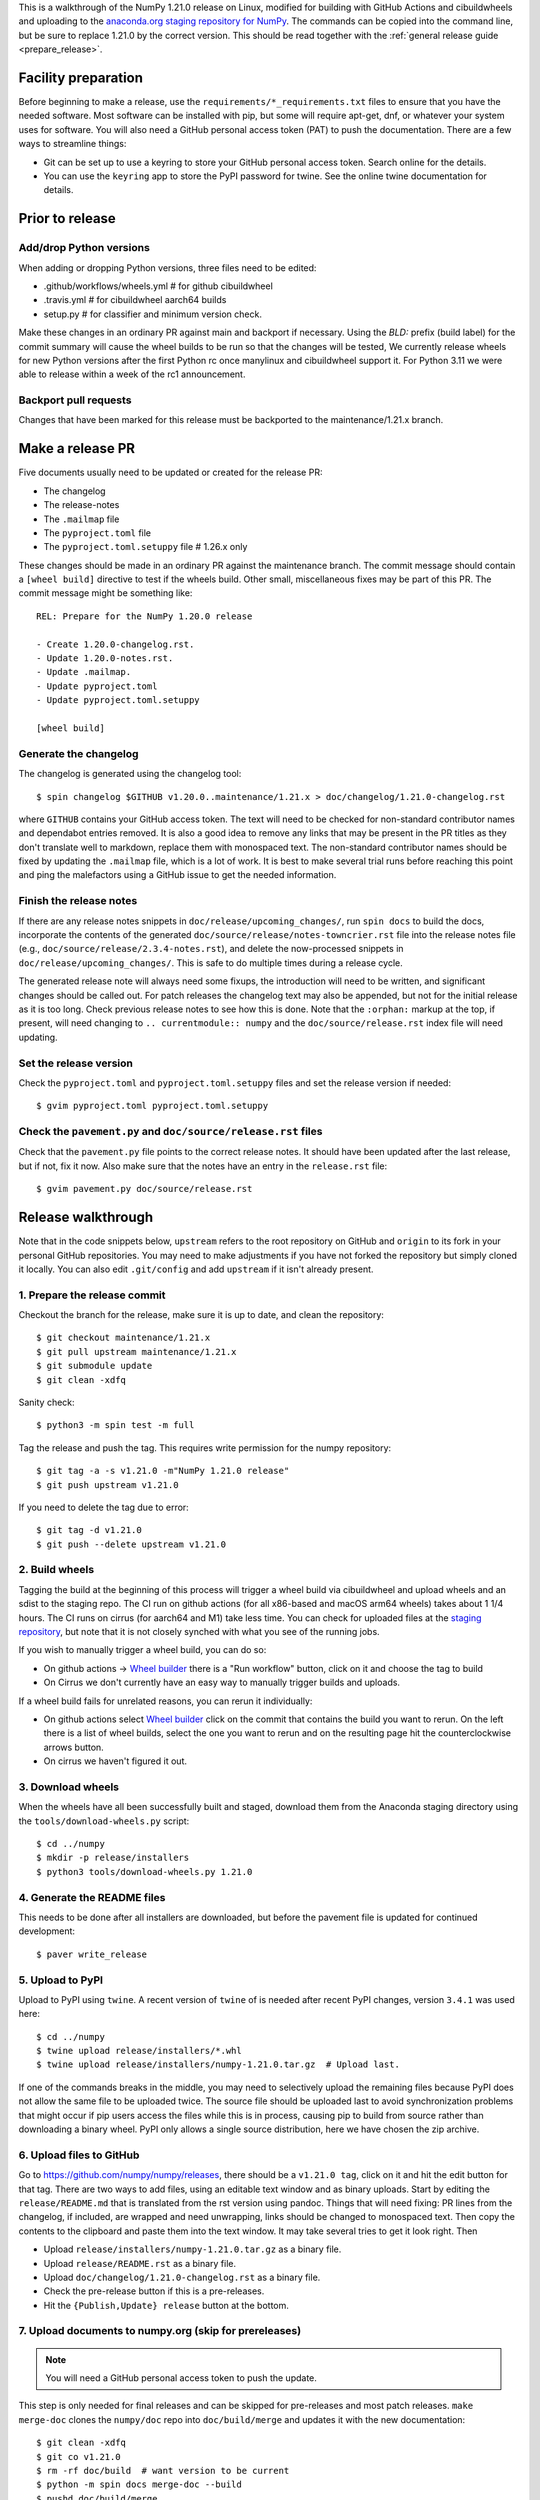 This is a walkthrough of the NumPy 1.21.0 release on Linux, modified for
building with GitHub Actions and cibuildwheels and uploading to the
`anaconda.org staging repository for NumPy <https://anaconda.org/multibuild-wheels-staging/numpy>`_.
The commands can be copied into the command line, but be sure to replace 1.21.0
by the correct version. This should be read together with the
:ref:`general release guide <prepare_release>`.

Facility preparation
====================

Before beginning to make a release, use the ``requirements/*_requirements.txt`` files to
ensure that you have the needed software. Most software can be installed with
pip, but some will require apt-get, dnf, or whatever your system uses for
software. You will also need a GitHub personal access token (PAT) to push the
documentation. There are a few ways to streamline things:

- Git can be set up to use a keyring to store your GitHub personal access token.
  Search online for the details.
- You can use the ``keyring`` app to store the PyPI password for twine. See the
  online twine documentation for details.


Prior to release
================

Add/drop Python versions
------------------------

When adding or dropping Python versions, three files need to be edited:

- .github/workflows/wheels.yml  # for github cibuildwheel
- .travis.yml  # for cibuildwheel aarch64 builds
- setup.py  # for classifier and minimum version check.

Make these changes in an ordinary PR against main and backport if necessary.
Using the `BLD:` prefix (build label) for the commit summary will cause the
wheel builds to be run so that the changes will be tested, We currently release
wheels for new Python versions after the first Python rc once manylinux and
cibuildwheel support it. For Python 3.11 we were able to release within a week
of the rc1 announcement.


Backport pull requests
----------------------

Changes that have been marked for this release must be backported to the
maintenance/1.21.x branch.


Make a release PR
=================

Five documents usually need to be updated or created for the release PR:

- The changelog
- The release-notes
- The ``.mailmap`` file
- The ``pyproject.toml`` file
- The ``pyproject.toml.setuppy`` file # 1.26.x only

These changes should be made in an ordinary PR against the maintenance branch.
The commit message should contain a ``[wheel build]`` directive to test if the
wheels build. Other small, miscellaneous fixes may be part of this PR. The
commit message might be something like::

    REL: Prepare for the NumPy 1.20.0 release

    - Create 1.20.0-changelog.rst.
    - Update 1.20.0-notes.rst.
    - Update .mailmap.
    - Update pyproject.toml
    - Update pyproject.toml.setuppy

    [wheel build]


Generate the changelog
----------------------

The changelog is generated using the changelog tool::

    $ spin changelog $GITHUB v1.20.0..maintenance/1.21.x > doc/changelog/1.21.0-changelog.rst

where ``GITHUB`` contains your GitHub access token. The text will need to be
checked for non-standard contributor names and dependabot entries removed. It
is also a good idea to remove any links that may be present in the PR titles
as they don't translate well to markdown, replace them with monospaced text. The
non-standard contributor names should be fixed by updating the ``.mailmap``
file, which is a lot of work. It is best to make several trial runs before
reaching this point and ping the malefactors using a GitHub issue to get the
needed information.


Finish the release notes
------------------------

If there are any release notes snippets in ``doc/release/upcoming_changes/``,
run ``spin docs`` to build the docs, incorporate the contents of the generated
``doc/source/release/notes-towncrier.rst`` file into the release notes file
(e.g., ``doc/source/release/2.3.4-notes.rst``), and delete the now-processed
snippets in ``doc/release/upcoming_changes/``. This is safe to do multiple
times during a release cycle.

The generated release note will always need some fixups, the introduction will
need to be written, and significant changes should be called out. For patch
releases the changelog text may also be appended, but not for the initial
release as it is too long. Check previous release notes to see how this is
done. Note that the ``:orphan:`` markup at the top, if present, will need
changing to ``.. currentmodule:: numpy`` and the ``doc/source/release.rst``
index file will need updating.


Set the release version
-----------------------

Check the ``pyproject.toml`` and ``pyproject.toml.setuppy`` files and set the
release version if needed::

    $ gvim pyproject.toml pyproject.toml.setuppy


Check the ``pavement.py`` and ``doc/source/release.rst`` files
--------------------------------------------------------------

Check that the ``pavement.py`` file points to the correct release notes. It should
have been updated after the last release, but if not, fix it now. Also make
sure that the notes have an entry in the ``release.rst`` file::

    $ gvim pavement.py doc/source/release.rst


Release walkthrough
===================

Note that in the code snippets below, ``upstream`` refers to the root repository on
GitHub and ``origin`` to its fork in your personal GitHub repositories. You may
need to make adjustments if you have not forked the repository but simply
cloned it locally. You can also edit ``.git/config`` and add ``upstream`` if it
isn't already present.


1. Prepare the release commit
-----------------------------

Checkout the branch for the release, make sure it is up to date, and clean the
repository::

    $ git checkout maintenance/1.21.x
    $ git pull upstream maintenance/1.21.x
    $ git submodule update
    $ git clean -xdfq

Sanity check::

    $ python3 -m spin test -m full

Tag the release and push the tag. This requires write permission for the numpy
repository::

    $ git tag -a -s v1.21.0 -m"NumPy 1.21.0 release"
    $ git push upstream v1.21.0

If you need to delete the tag due to error::

   $ git tag -d v1.21.0
   $ git push --delete upstream v1.21.0


2. Build wheels
---------------

Tagging the build at the beginning of this process will trigger a wheel build
via cibuildwheel and upload wheels and an sdist to the staging repo. The CI run
on github actions (for all x86-based and macOS arm64 wheels) takes about 1 1/4
hours. The CI runs on cirrus (for aarch64 and M1) take less time. You can check
for uploaded files at the `staging repository`_, but note that it is not
closely synched with what you see of the running jobs.

If you wish to manually trigger a wheel build, you can do so:

- On github actions -> `Wheel builder`_ there is a "Run workflow" button, click
  on it and choose the tag to build
- On Cirrus we don't currently have an easy way to manually trigger builds and
  uploads.

If a wheel build fails for unrelated reasons, you can rerun it individually:

- On github actions select `Wheel builder`_ click on the commit that contains
  the build you want to rerun. On the left there is a list of wheel builds,
  select the one you want to rerun and on the resulting page hit the
  counterclockwise arrows button.
- On cirrus we haven't figured it out.

.. _`staging repository`: https://anaconda.org/multibuild-wheels-staging/numpy/files
.. _`Wheel builder`: https://github.com/numpy/numpy/actions/workflows/wheels.yml


3. Download wheels
------------------

When the wheels have all been successfully built and staged, download them from the
Anaconda staging directory using the ``tools/download-wheels.py`` script::

    $ cd ../numpy
    $ mkdir -p release/installers
    $ python3 tools/download-wheels.py 1.21.0


4. Generate the README files
----------------------------

This needs to be done after all installers are downloaded, but before the pavement
file is updated for continued development::

    $ paver write_release


5. Upload to PyPI
-----------------

Upload to PyPI using ``twine``. A recent version of ``twine`` of is needed
after recent PyPI changes, version ``3.4.1`` was used here::

    $ cd ../numpy
    $ twine upload release/installers/*.whl
    $ twine upload release/installers/numpy-1.21.0.tar.gz  # Upload last.

If one of the commands breaks in the middle, you may need to selectively upload
the remaining files because PyPI does not allow the same file to be uploaded
twice. The source file should be uploaded last to avoid synchronization
problems that might occur if pip users access the files while this is in
process, causing pip to build from source rather than downloading a binary
wheel. PyPI only allows a single source distribution, here we have
chosen the zip archive.


6. Upload files to GitHub
-------------------------

Go to `<https://github.com/numpy/numpy/releases>`_, there should be a ``v1.21.0
tag``, click on it and hit the edit button for that tag. There are two ways to
add files, using an editable text window and as binary uploads. Start by
editing the ``release/README.md`` that is translated from the rst version using
pandoc. Things that will need fixing: PR lines from the changelog, if included,
are wrapped and need unwrapping, links should be changed to monospaced text.
Then copy the contents to the clipboard and paste them into the text window. It
may take several tries to get it look right. Then

- Upload ``release/installers/numpy-1.21.0.tar.gz`` as a binary file.
- Upload ``release/README.rst`` as a binary file.
- Upload ``doc/changelog/1.21.0-changelog.rst`` as a binary file.
- Check the pre-release button if this is a pre-releases.
- Hit the ``{Publish,Update} release`` button at the bottom.


7. Upload documents to numpy.org (skip for prereleases)
-------------------------------------------------------

.. note:: You will need a GitHub personal access token to push the update.

This step is only needed for final releases and can be skipped for pre-releases
and most patch releases. ``make merge-doc`` clones the ``numpy/doc`` repo into
``doc/build/merge`` and updates it with the new documentation::

    $ git clean -xdfq
    $ git co v1.21.0
    $ rm -rf doc/build  # want version to be current
    $ python -m spin docs merge-doc --build
    $ pushd doc/build/merge

If the release series is a new one, you will need to add a new section to the
``doc/build/merge/index.html`` front page just after the "insert here" comment::

    $ gvim index.html +/'insert here'

Further, update the version-switcher json file to add the new release and
update the version marked `(stable)`::

    $ gvim _static/versions.json

Otherwise, only the ``zip`` link should be updated with the new tag name. Since
we are no longer generating ``pdf`` files, remove the line for the ``pdf``
files if present::

    $ gvim index.html +/'tag v1.21'

You can "test run" the new documentation in a browser to make sure the links
work::

    $ firefox index.html  # or google-chrome, etc.

Update the stable link and update::

    $ ln -sfn 1.21 stable
    $ ls -l  # check the link

Once everything seems satisfactory, update, commit and upload the changes::

    $ python3 update.py
    $ git commit -a -m"Add documentation for v1.21.0"
    $ git push
    $ popd


8. Reset the maintenance branch into a development state (skip for prereleases)
-------------------------------------------------------------------------------

Create release notes for next release and edit them to set the version. These
notes will be a skeleton and have little content::

    $ cp doc/source/release/template.rst doc/source/release/1.21.1-notes.rst
    $ gvim doc/source/release/1.21.1-notes.rst
    $ git add doc/source/release/1.21.1-notes.rst

Add new release notes to the documentation release list and update the
``RELEASE_NOTES`` variable in ``pavement.py``::

    $ gvim doc/source/release.rst pavement.py

Update the ``version`` in ``pyproject.toml`` and ``pyproject.toml.setuppy``::

    $ gvim pyproject.toml pyproject.toml.setuppy

Commit the result::

    $ git commit -a -m"MAINT: prepare 1.21.x for further development"
    $ git push origin HEAD

Go to GitHub and make a PR. It should be merged quickly.


9. Announce the release on numpy.org (skip for prereleases)
-----------------------------------------------------------

This assumes that you have forked `<https://github.com/numpy/numpy.org>`_::

    $ cd ../numpy.org
    $ git checkout main
    $ git pull upstream main
    $ git checkout -b announce-numpy-1.21.0
    $ gvim content/en/news.md

- For all releases, go to the bottom of the page and add a one line link. Look
  to the previous links for example.
- For the ``*.0`` release in a cycle, add a new section at the top with a short
  description of the new features and point the news link to it.

commit and push::

    $ git commit -a -m"announce the NumPy 1.21.0 release"
    $ git push origin HEAD

Go to GitHub and make a PR.


10. Announce to mailing lists
-----------------------------

The release should be announced on the numpy-discussion, scipy-devel, and
python-announce-list mailing lists. Look at previous announcements for the
basic template. The contributor and PR lists are the same as generated for the
release notes above. If you crosspost, make sure that python-announce-list is
BCC so that replies will not be sent to that list.


11. Post-release update main (skip for prereleases)
---------------------------------------------------

Checkout main and forward port the documentation changes::

    $ git checkout -b post-1.21.0-release-update
    $ git checkout maintenance/1.21.x doc/source/release/1.21.0-notes.rst
    $ git checkout maintenance/1.21.x doc/changelog/1.21.0-changelog.rst
    $ git checkout maintenance/1.21.x .mailmap  # only if updated for release.
    $ gvim doc/source/release.rst  # Add link to new notes
    $ git status  # check status before commit
    $ git commit -a -m"MAINT: Update main after 1.21.0 release."
    $ git push origin HEAD

Go to GitHub and make a PR.


12. Update oldest-supported-numpy
---------------------------------

If this release is the first one to support a new Python version, or the first
to provide wheels for a new platform or PyPy version, the version pinnings
in https://github.com/scipy/oldest-supported-numpy should be updated.
Either submit a PR with changes to ``setup.cfg`` there, or open an issue with
info on needed changes.

